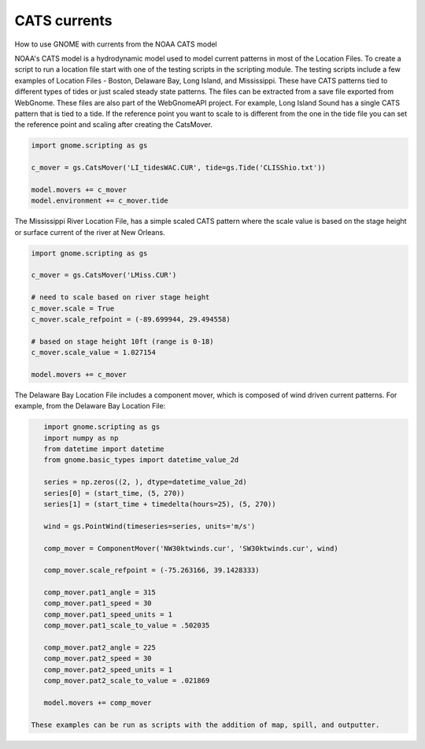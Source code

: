 .. _tutorial-2:

CATS currents
==============

How to use GNOME with currents from the NOAA CATS model

NOAA's CATS model is a hydrodynamic model used to model current patterns in most of the Location Files.
To create a script to run a location file start with one of the testing scripts in the scripting module.
The testing scripts include a few examples of Location Files - Boston, Delaware Bay, Long Island, and Mississippi.
These have CATS patterns tied to different types of tides or just scaled steady state patterns.
The files can be extracted from a save file exported from WebGnome. These files are also part of the WebGnomeAPI project.
For example, Long Island Sound has a single CATS pattern that is tied to a tide. If the reference point you want to scale to
is different from the one in the tide file you can set the reference point and scaling after creating the CatsMover.

.. code-block:: python

    import gnome.scripting as gs

    c_mover = gs.CatsMover('LI_tidesWAC.CUR', tide=gs.Tide('CLISShio.txt'))

    model.movers += c_mover
    model.environment += c_mover.tide

The Mississippi River Location File, has a simple scaled CATS pattern where the scale value is based on the stage height or surface current of the river at New Orleans.

.. code-block:: python

    import gnome.scripting as gs

    c_mover = gs.CatsMover('LMiss.CUR')

    # need to scale based on river stage height
    c_mover.scale = True
    c_mover.scale_refpoint = (-89.699944, 29.494558)

    # based on stage height 10ft (range is 0-18)
    c_mover.scale_value = 1.027154

    model.movers += c_mover

The Delaware Bay Location File includes a component mover, which is composed of wind driven current patterns.
For example, from the Delaware Bay Location File:

.. code-block:: python

    import gnome.scripting as gs
    import numpy as np
    from datetime import datetime
    from gnome.basic_types import datetime_value_2d

    series = np.zeros((2, ), dtype=datetime_value_2d)
    series[0] = (start_time, (5, 270))
    series[1] = (start_time + timedelta(hours=25), (5, 270))

    wind = gs.PointWind(timeseries=series, units='m/s')

    comp_mover = ComponentMover('NW30ktwinds.cur', 'SW30ktwinds.cur', wind)

    comp_mover.scale_refpoint = (-75.263166, 39.1428333)

    comp_mover.pat1_angle = 315
    comp_mover.pat1_speed = 30
    comp_mover.pat1_speed_units = 1
    comp_mover.pat1_scale_to_value = .502035

    comp_mover.pat2_angle = 225
    comp_mover.pat2_speed = 30
    comp_mover.pat2_speed_units = 1
    comp_mover.pat2_scale_to_value = .021869

    model.movers += comp_mover

 These examples can be run as scripts with the addition of map, spill, and outputter.
